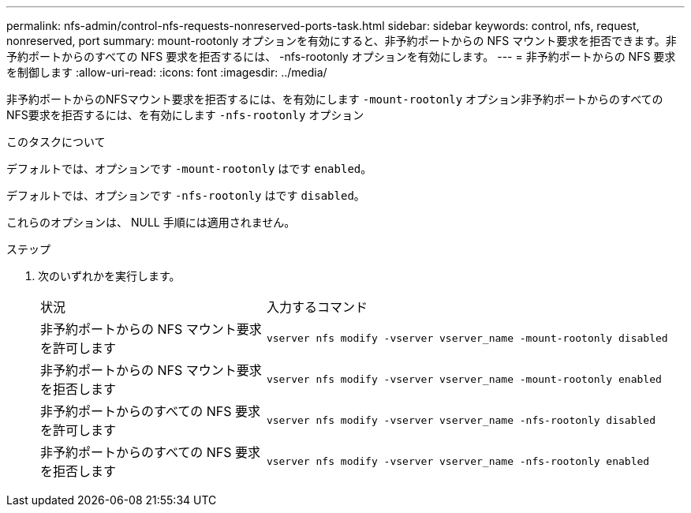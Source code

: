 ---
permalink: nfs-admin/control-nfs-requests-nonreserved-ports-task.html 
sidebar: sidebar 
keywords: control, nfs, request, nonreserved, port 
summary: mount-rootonly オプションを有効にすると、非予約ポートからの NFS マウント要求を拒否できます。非予約ポートからのすべての NFS 要求を拒否するには、 -nfs-rootonly オプションを有効にします。 
---
= 非予約ポートからの NFS 要求を制御します
:allow-uri-read: 
:icons: font
:imagesdir: ../media/


[role="lead"]
非予約ポートからのNFSマウント要求を拒否するには、を有効にします `-mount-rootonly` オプション非予約ポートからのすべてのNFS要求を拒否するには、を有効にします `-nfs-rootonly` オプション

.このタスクについて
デフォルトでは、オプションです `-mount-rootonly` はです `enabled`。

デフォルトでは、オプションです `-nfs-rootonly` はです `disabled`。

これらのオプションは、 NULL 手順には適用されません。

.ステップ
. 次のいずれかを実行します。
+
[cols="35,65"]
|===


| 状況 | 入力するコマンド 


 a| 
非予約ポートからの NFS マウント要求を許可します
 a| 
`vserver nfs modify -vserver vserver_name -mount-rootonly disabled`



 a| 
非予約ポートからの NFS マウント要求を拒否します
 a| 
`vserver nfs modify -vserver vserver_name -mount-rootonly enabled`



 a| 
非予約ポートからのすべての NFS 要求を許可します
 a| 
`vserver nfs modify -vserver vserver_name -nfs-rootonly disabled`



 a| 
非予約ポートからのすべての NFS 要求を拒否します
 a| 
`vserver nfs modify -vserver vserver_name -nfs-rootonly enabled`

|===

